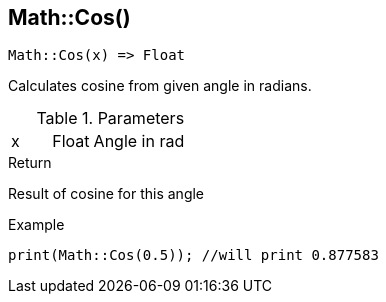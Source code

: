 [.nxsl-function]
[[func-math-cos]]
== Math::Cos()

[source,c]
----
Math::Cos(x) => Float
----

Calculates cosine from given angle in radians. 

.Parameters
[cols="1,1,3" grid="none", frame="none"]
|===
|x|Float|Angle in rad
|===

.Return
Result of cosine for this angle

.Example
[source,c]
----
print(Math::Cos(0.5)); //will print 0.877583
----
